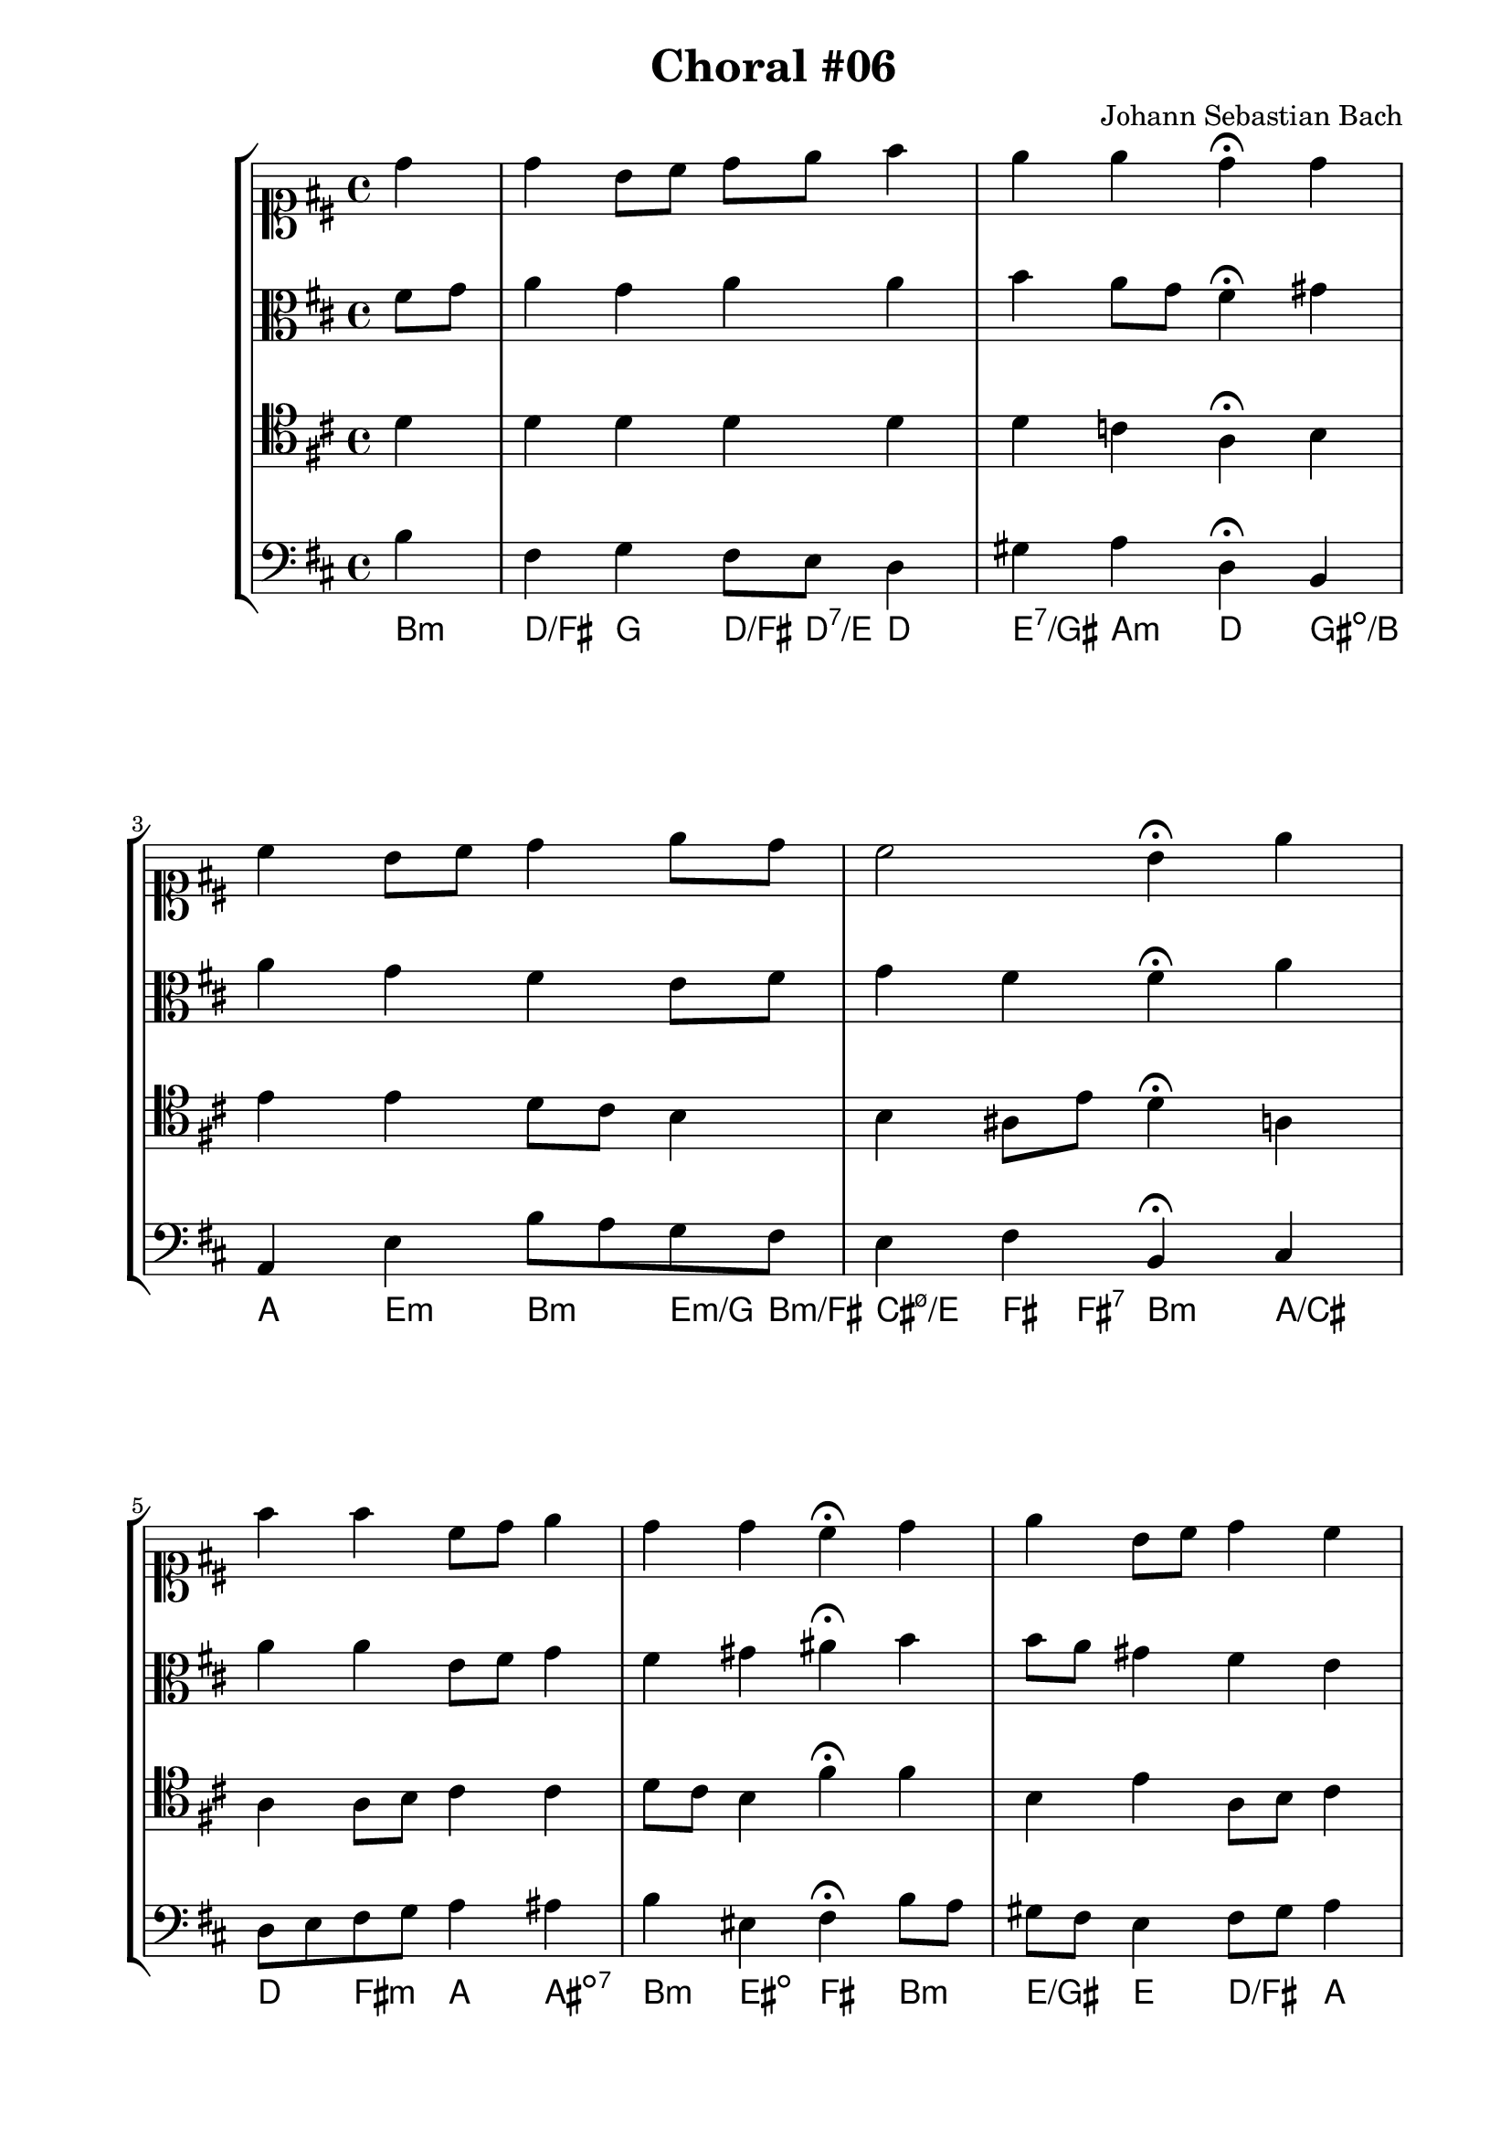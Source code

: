 \header {
  title = "Choral #06"
  composer = "Johann Sebastian Bach"
}
\score {
  \new StaffGroup <<
    <<
      %% "SOPRANO"
      \new Staff {
        \key d \major
        \clef soprano
        \relative c'' {
          \partial 4
          d
          d b8 cis d e fis4
          e e d^\fermata d
          cis b8 cis d4 e8 d
          cis2 b4^\fermata
          \bar":|"
          \partial 4
          e
          fis fis cis8 d e4
          d d cis^\fermata d
          e b8 cis d4 cis
          b b a^\fermata d
          cis b8 cis d4 e8 d
          cis2 b4^\fermata
          \bar "|."
        }
      }

      %% "CONTRALTO"
      \new Staff {
        \key d \major
        \clef alto
        \relative c' {
          \partial 4 
          fis8 g
          a4 g a a
          b a8 g fis4^\fermata gis
          a g fis e8 fis
          g4 fis fis^\fermata
          \bar":|"
          \partial 4
          a
          a a e8 fis g4
          fis gis ais^\fermata b
          b8 a gis4 fis e
          a gis fis^\fermata gis
          a gis8 ais b4 b8 fis
          g4 fis8 e d4^\fermata
          \bar "|."
        }
      }

      %% "TENOR"
      \new Staff {
        \key d \major
        \clef tenor
        \relative c' {
          \partial 4
          d
          d d d d
          d c a^\fermata b
          e e d8 cis b4
          b ais8 e' d4^\fermata
          \bar":|"
          \partial 4
          a
          a a8 b cis4 cis
          d8 cis b4 fis'^\fermata fis
          b, e a,8 b cis4
          fis e8 d cis4^\fermata d
          e e fis b,
          b ais fis^\fermata
          \bar "|."
        }
      }

      %% "BAIXO"
      \new Staff {

        \key d \major
        \clef bass
        \relative c' {
          \partial 4
          b
          fis g fis8 e d4
          gis a d,^\fermata b
          a e' b'8 a g fis
          e4 fis b,^\fermata
          \bar":|"
          \partial 4
          cis
          d8 e fis g a4 ais
          b eis, fis^\fermata b8 a
          gis fis e4 fis8 gis a4
          dis, e a,^\fermata b
          cis8 d e4 b'8 a g fis
          e4 fis b,^\fermata
          \bar "|."
        }
      }
      \new ChordNames \with {
        \override BarLine #'bar-size = #0
        voltaOnThisStaff = ##t
        \consists Bar_engraver
        \consists "Volta_engraver"
      }
      {
        \chordmode {
          b4:m
          d/fis g d8/fis d:7/e d4
          e:7/gis a:m d gis:dim/b
          a e:m b:m e8:m/g b:m/fis
          %% dúvida acorde 1
          cis4:m7.5-/e fis8 fis:7 b4:m
          a/cis
          d fis:m a ais:dim7
          b:m eis:dim fis b:m
          e/gis e d/fis a
          b:7/dis e8 e:7 fis4:m/a g/b
          a/cis e8 ais:dim/e b4:m e8:m/g b:m/fis
          cis4:m7.5-/e fis b
        }
      }
    >>
  >>
}
\paper {
  #(set-paper-size "a4")
  line-width = 17.5\cm
  bottom-margin = 1.5\cm
  left-margin = 2\cm
  print-page-number = ##t
  ragged-last-bottom = ##t
}

